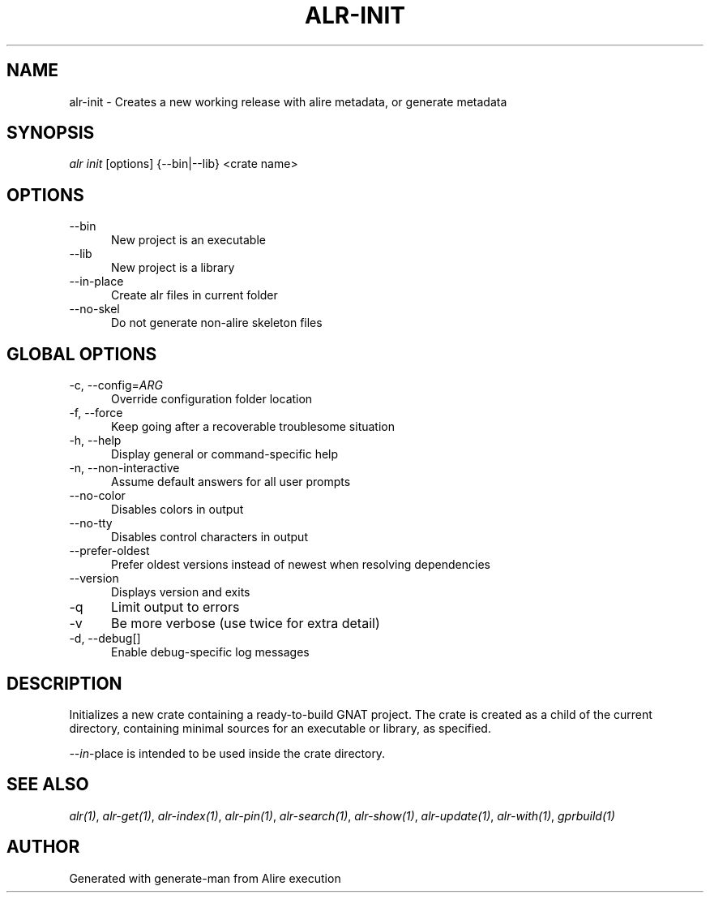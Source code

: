 .TH ALR-INIT 1 "Aug 3, 2022" "Alire 1.2" "Alire manual"
.nh
.ad l
.SH NAME
alr-init \- Creates a new working release with alire metadata, or generate metadata
.\"
.SH SYNOPSIS
.sp
\fIalr init\fP [options] {\-\-bin|\-\-lib} <crate name>
.\"
.SH OPTIONS
.TP 5
--bin
New project is an executable
.TP 5
--lib
New project is a library
.TP 5
--in-place
Create alr files in current folder
.TP 5
--no-skel
Do not generate non-alire skeleton files
.\"
.SH GLOBAL OPTIONS
.TP 5
-c, --config=\fIARG\fP
Override configuration folder location
.TP 5
-f, --force
Keep going after a recoverable troublesome situation
.TP 5
-h, --help
Display general or command-specific help
.TP 5
-n, --non-interactive
Assume default answers for all user prompts
.TP 5
--no-color
Disables colors in output
.TP 5
--no-tty
Disables control characters in output
.TP 5
--prefer-oldest
Prefer oldest versions instead of newest when resolving dependencies
.TP 5
--version
Displays version and exits
.TP 5
-q
Limit output to errors
.TP 5
-v
Be more verbose (use twice for extra detail)
.TP 5
-d, --debug[]
Enable debug-specific log messages
.\"
.SH DESCRIPTION
Initializes a new crate containing a ready-to-build GNAT project. The crate
is created as a child of the current directory, containing minimal sources
for an executable or library, as specified.
.PP
\fI--in\fP-place is intended to be used inside the crate directory.

.SH SEE ALSO
\fIalr(1)\fR, \fIalr-get(1)\fR, \fIalr-index(1)\fR, \fIalr-pin(1)\fR, \fIalr-search(1)\fR, \fIalr-show(1)\fR, \fIalr-update(1)\fR, \fIalr-with(1)\fR, \fIgprbuild(1)\fR
.SH AUTHOR
Generated with generate-man from Alire execution
